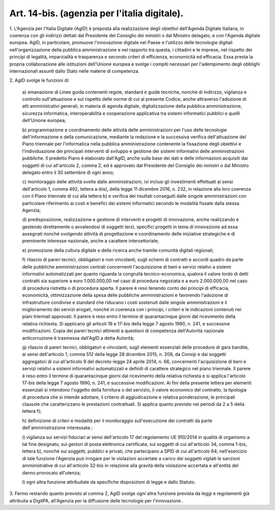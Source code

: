 .. _art14-bis:

Art. 14-bis. (agenzia per l'italia digitale).
^^^^^^^^^^^^^^^^^^^^^^^^^^^^^^^^^^^^^^^^^^^^^



1\. L'Agenzia per l'Italia Digitale (AgID) è preposta alla realizzazione degli obiettivi dell'Agenda Digitale Italiana, in coerenza con gli indirizzi dettati dal Presidente del Consiglio dei ministri o dal Ministro delegato, e con l'Agenda digitale europea. AgID, in particolare, promuove l'innovazione digitale nel Paese e l'utilizzo delle tecnologie digitali nell'organizzazione della pubblica amministrazione e nel rapporto tra questa, i cittadini e le imprese, nel rispetto dei principi di legalità, imparzialità e trasparenza e secondo criteri di efficienza, economicità ed efficacia. Essa presta la propria collaborazione alle istituzioni dell'Unione europea e svolge i compiti necessari per l'adempimento degli obblighi internazionali assunti dallo Stato nelle materie di competenza.

2\. AgID svolge le funzioni di:

   a\) emanazione di Linee guida contenenti regole, standard e guide tecniche, nonché di indirizzo, vigilanza e controllo sull'attuazione e sul rispetto delle norme di cui al presente Codice, anche attraverso l'adozione di atti amministrativi generali, in materia di agenda digitale, digitalizzazione della pubblica amministrazione, sicurezza informatica, interoperabilità e cooperazione applicativa tra sistemi informatici pubblici e quelli dell'Unione europea;

   b\) programmazione e coordinamento delle attività delle amministrazioni per l'uso delle tecnologie dell'informazione e della comunicazione, mediante la redazione e la successiva verifica dell'attuazione del Piano triennale per l'informatica nella pubblica amministrazione contenente la fissazione degli obiettivi e l'individuazione dei principali interventi di sviluppo e gestione dei sistemi informativi delle amministrazioni pubbliche. Il predetto Piano è elaborato dall'AgID, anche sulla base dei dati e delle informazioni acquisiti dai soggetti di cui all'articolo 2, comma 2, ed è approvato dal Presidente del Consiglio dei ministri o dal Ministro delegato entro il 30 settembre di ogni anno;

   c\) monitoraggio delle attività svolte dalle amministrazioni, ivi inclusi gli investimenti effettuati ai sensi dell'articolo 1, comma 492, lettera a-bis), della legge 11 dicembre 2016, n. 232, in relazione alla loro coerenza con il Piano triennale di cui alla lettera b) e verifica dei risultati conseguiti dalle singole amministrazioni con particolare riferimento ai costi e benefici dei sistemi informatici secondo le modalità fissate dalla stessa Agenzia;

   d\) predisposizione, realizzazione e gestione di interventi e progetti di innovazione, anche realizzando e gestendo direttamente o avvalendosi di soggetti terzi, specifici progetti in tema di innovazione ad essa assegnati nonché svolgendo attività di progettazione e coordinamento delle iniziative strategiche e di preminente interesse nazionale, anche a carattere intersettoriale;

   e\) promozione della cultura digitale e della ricerca anche tramite comunità digitali regionali;

   f\) rilascio di pareri tecnici, obbligatori e non vincolanti, sugli schemi di contratti e accordi quadro da parte delle pubbliche amministrazioni centrali concernenti l'acquisizione di beni e servizi relativi a sistemi informativi automatizzati per quanto riguarda la congruità tecnico-economica, qualora il valore lordo di detti contratti sia superiore a euro 1.000.000,00 nel caso di procedura negoziata e a euro 2.000.000,00 nel caso di procedura ristretta o di procedura aperta. Il parere è reso tenendo conto dei principi di efficacia, economicità, ottimizzazione della spesa delle pubbliche amministrazioni e favorendo l'adozione di infrastrutture condivise e standard che riducano i costi sostenuti dalle singole amministrazioni e il miglioramento dei servizi erogati, nonché in coerenza con i principi, i criteri e le indicazioni contenuti nei piani triennali approvati. Il parere è reso entro il termine di quarantacinque giorni dal ricevimento della relativa richiesta. Si applicano gli articoli 16 e 17-bis della legge 7 agosto 1990, n. 241, e successive modificazioni. Copia dei pareri tecnici attinenti a questioni di competenza dell'Autorità nazionale anticorruzione è trasmessa dall'AgID a detta Autorità;

   g\) rilascio di pareri tecnici, obbligatori e vincolanti, sugli elementi essenziali delle procedure di gara bandite, ai sensi dell'articolo 1, comma 512 della legge 28 dicembre 2015, n. 208, da Consip e dai soggetti aggregatori di cui all'articolo 9 del decreto-legge 24 aprile 2014, n. 66, concernenti l'acquisizione di beni e servizi relativi a sistemi informativi automatizzati e definiti di carattere strategico nel piano triennale. Il parere è reso entro il termine di quarantacinque giorni dal ricevimento della relativa richiesta e si applica l'articolo 17-bis della legge 7 agosto 1990, n. 241, e successive modificazioni. Ai fini della presente lettera per elementi essenziali si intendono l'oggetto della fornitura o del servizio, il valore economico del contratto, la tipologia di procedura che si intende adottare, il criterio di aggiudicazione e relativa ponderazione, le principali clausole che caratterizzano le prestazioni contrattuali. Si applica quanto previsto nei periodi da 2 a 5 della lettera f);

   h\) definizione di criteri e modalità per il monitoraggio sull'esecuzione dei contratti da parte dell'amministrazione interessata ;

   i\) vigilanza sui servizi fiduciari ai sensi dell'articolo 17 del regolamento UE 910/2014 in qualità di organismo a tal fine designato, sui gestori di posta elettronica certificata, sui  soggetti di cui all'articolo 34, comma 1-bis, lettera b), nonché sui soggetti, pubblici e privati, che partecipano a SPID di cui all'articolo 64; nell'esercizio di tale funzione l'Agenzia può irrogare per le violazioni accertate a carico dei soggetti vigilati le sanzioni amministrative di cui all'articolo 32-bis in relazione alla gravità della violazione accertata e all'entità del danno provocato all'utenza;

   l\) ogni altra funzione attribuitale da specifiche disposizioni di legge e dallo Statuto.

3\. Fermo restando quanto previsto al comma 2, AgID svolge ogni altra funzione prevista da leggi e regolamenti già attribuita a DigitPA, all'Agenzia per la diffusione delle tecnologie per l'innovazione .
